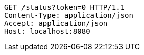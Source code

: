 [source,http,options="nowrap"]
----
GET /status?token=0 HTTP/1.1
Content-Type: application/json
Accept: application/json
Host: localhost:8080

----